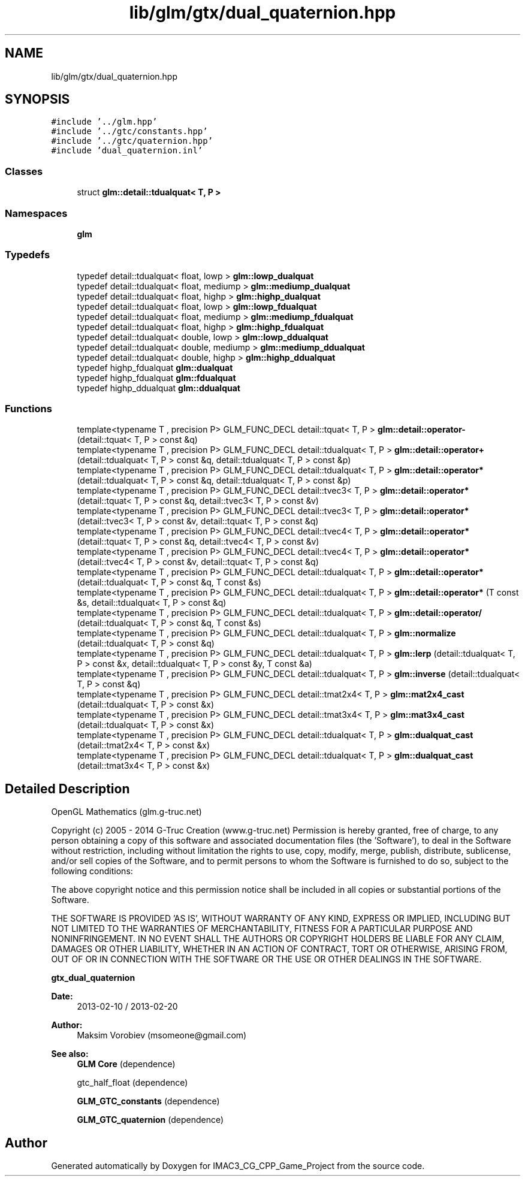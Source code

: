 .TH "lib/glm/gtx/dual_quaternion.hpp" 3 "Fri Dec 14 2018" "IMAC3_CG_CPP_Game_Project" \" -*- nroff -*-
.ad l
.nh
.SH NAME
lib/glm/gtx/dual_quaternion.hpp
.SH SYNOPSIS
.br
.PP
\fC#include '\&.\&./glm\&.hpp'\fP
.br
\fC#include '\&.\&./gtc/constants\&.hpp'\fP
.br
\fC#include '\&.\&./gtc/quaternion\&.hpp'\fP
.br
\fC#include 'dual_quaternion\&.inl'\fP
.br

.SS "Classes"

.in +1c
.ti -1c
.RI "struct \fBglm::detail::tdualquat< T, P >\fP"
.br
.in -1c
.SS "Namespaces"

.in +1c
.ti -1c
.RI " \fBglm\fP"
.br
.in -1c
.SS "Typedefs"

.in +1c
.ti -1c
.RI "typedef detail::tdualquat< float, lowp > \fBglm::lowp_dualquat\fP"
.br
.ti -1c
.RI "typedef detail::tdualquat< float, mediump > \fBglm::mediump_dualquat\fP"
.br
.ti -1c
.RI "typedef detail::tdualquat< float, highp > \fBglm::highp_dualquat\fP"
.br
.ti -1c
.RI "typedef detail::tdualquat< float, lowp > \fBglm::lowp_fdualquat\fP"
.br
.ti -1c
.RI "typedef detail::tdualquat< float, mediump > \fBglm::mediump_fdualquat\fP"
.br
.ti -1c
.RI "typedef detail::tdualquat< float, highp > \fBglm::highp_fdualquat\fP"
.br
.ti -1c
.RI "typedef detail::tdualquat< double, lowp > \fBglm::lowp_ddualquat\fP"
.br
.ti -1c
.RI "typedef detail::tdualquat< double, mediump > \fBglm::mediump_ddualquat\fP"
.br
.ti -1c
.RI "typedef detail::tdualquat< double, highp > \fBglm::highp_ddualquat\fP"
.br
.ti -1c
.RI "typedef highp_fdualquat \fBglm::dualquat\fP"
.br
.ti -1c
.RI "typedef highp_fdualquat \fBglm::fdualquat\fP"
.br
.ti -1c
.RI "typedef highp_ddualquat \fBglm::ddualquat\fP"
.br
.in -1c
.SS "Functions"

.in +1c
.ti -1c
.RI "template<typename T , precision P> GLM_FUNC_DECL detail::tquat< T, P > \fBglm::detail::operator\-\fP (detail::tquat< T, P > const &q)"
.br
.ti -1c
.RI "template<typename T , precision P> GLM_FUNC_DECL detail::tdualquat< T, P > \fBglm::detail::operator+\fP (detail::tdualquat< T, P > const &q, detail::tdualquat< T, P > const &p)"
.br
.ti -1c
.RI "template<typename T , precision P> GLM_FUNC_DECL detail::tdualquat< T, P > \fBglm::detail::operator*\fP (detail::tdualquat< T, P > const &q, detail::tdualquat< T, P > const &p)"
.br
.ti -1c
.RI "template<typename T , precision P> GLM_FUNC_DECL detail::tvec3< T, P > \fBglm::detail::operator*\fP (detail::tquat< T, P > const &q, detail::tvec3< T, P > const &v)"
.br
.ti -1c
.RI "template<typename T , precision P> GLM_FUNC_DECL detail::tvec3< T, P > \fBglm::detail::operator*\fP (detail::tvec3< T, P > const &v, detail::tquat< T, P > const &q)"
.br
.ti -1c
.RI "template<typename T , precision P> GLM_FUNC_DECL detail::tvec4< T, P > \fBglm::detail::operator*\fP (detail::tquat< T, P > const &q, detail::tvec4< T, P > const &v)"
.br
.ti -1c
.RI "template<typename T , precision P> GLM_FUNC_DECL detail::tvec4< T, P > \fBglm::detail::operator*\fP (detail::tvec4< T, P > const &v, detail::tquat< T, P > const &q)"
.br
.ti -1c
.RI "template<typename T , precision P> GLM_FUNC_DECL detail::tdualquat< T, P > \fBglm::detail::operator*\fP (detail::tdualquat< T, P > const &q, T const &s)"
.br
.ti -1c
.RI "template<typename T , precision P> GLM_FUNC_DECL detail::tdualquat< T, P > \fBglm::detail::operator*\fP (T const &s, detail::tdualquat< T, P > const &q)"
.br
.ti -1c
.RI "template<typename T , precision P> GLM_FUNC_DECL detail::tdualquat< T, P > \fBglm::detail::operator/\fP (detail::tdualquat< T, P > const &q, T const &s)"
.br
.ti -1c
.RI "template<typename T , precision P> GLM_FUNC_DECL detail::tdualquat< T, P > \fBglm::normalize\fP (detail::tdualquat< T, P > const &q)"
.br
.ti -1c
.RI "template<typename T , precision P> GLM_FUNC_DECL detail::tdualquat< T, P > \fBglm::lerp\fP (detail::tdualquat< T, P > const &x, detail::tdualquat< T, P > const &y, T const &a)"
.br
.ti -1c
.RI "template<typename T , precision P> GLM_FUNC_DECL detail::tdualquat< T, P > \fBglm::inverse\fP (detail::tdualquat< T, P > const &q)"
.br
.ti -1c
.RI "template<typename T , precision P> GLM_FUNC_DECL detail::tmat2x4< T, P > \fBglm::mat2x4_cast\fP (detail::tdualquat< T, P > const &x)"
.br
.ti -1c
.RI "template<typename T , precision P> GLM_FUNC_DECL detail::tmat3x4< T, P > \fBglm::mat3x4_cast\fP (detail::tdualquat< T, P > const &x)"
.br
.ti -1c
.RI "template<typename T , precision P> GLM_FUNC_DECL detail::tdualquat< T, P > \fBglm::dualquat_cast\fP (detail::tmat2x4< T, P > const &x)"
.br
.ti -1c
.RI "template<typename T , precision P> GLM_FUNC_DECL detail::tdualquat< T, P > \fBglm::dualquat_cast\fP (detail::tmat3x4< T, P > const &x)"
.br
.in -1c
.SH "Detailed Description"
.PP 
OpenGL Mathematics (glm\&.g-truc\&.net)
.PP
Copyright (c) 2005 - 2014 G-Truc Creation (www\&.g-truc\&.net) Permission is hereby granted, free of charge, to any person obtaining a copy of this software and associated documentation files (the 'Software'), to deal in the Software without restriction, including without limitation the rights to use, copy, modify, merge, publish, distribute, sublicense, and/or sell copies of the Software, and to permit persons to whom the Software is furnished to do so, subject to the following conditions:
.PP
The above copyright notice and this permission notice shall be included in all copies or substantial portions of the Software\&.
.PP
THE SOFTWARE IS PROVIDED 'AS IS', WITHOUT WARRANTY OF ANY KIND, EXPRESS OR IMPLIED, INCLUDING BUT NOT LIMITED TO THE WARRANTIES OF MERCHANTABILITY, FITNESS FOR A PARTICULAR PURPOSE AND NONINFRINGEMENT\&. IN NO EVENT SHALL THE AUTHORS OR COPYRIGHT HOLDERS BE LIABLE FOR ANY CLAIM, DAMAGES OR OTHER LIABILITY, WHETHER IN AN ACTION OF CONTRACT, TORT OR OTHERWISE, ARISING FROM, OUT OF OR IN CONNECTION WITH THE SOFTWARE OR THE USE OR OTHER DEALINGS IN THE SOFTWARE\&.
.PP
\fBgtx_dual_quaternion\fP
.PP
\fBDate:\fP
.RS 4
2013-02-10 / 2013-02-20 
.RE
.PP
\fBAuthor:\fP
.RS 4
Maksim Vorobiev (msomeone@gmail.com)
.RE
.PP
\fBSee also:\fP
.RS 4
\fBGLM Core\fP (dependence) 
.PP
gtc_half_float (dependence) 
.PP
\fBGLM_GTC_constants\fP (dependence) 
.PP
\fBGLM_GTC_quaternion\fP (dependence) 
.RE
.PP

.SH "Author"
.PP 
Generated automatically by Doxygen for IMAC3_CG_CPP_Game_Project from the source code\&.

